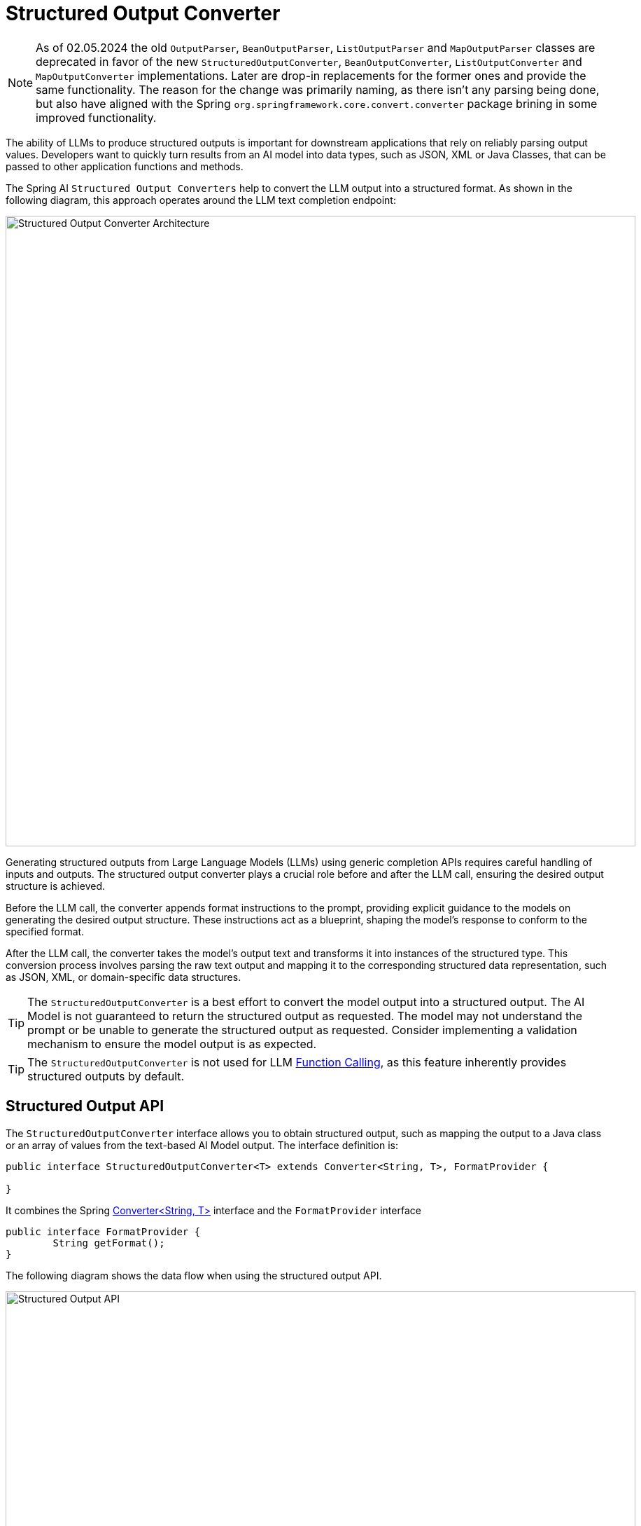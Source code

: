 [[StructuredOutputConverter]]

= Structured Output Converter

NOTE: As of 02.05.2024 the old `OutputParser`, `BeanOutputParser`, `ListOutputParser` and `MapOutputParser` classes are deprecated in favor of the new `StructuredOutputConverter`, `BeanOutputConverter`, `ListOutputConverter` and `MapOutputConverter` implementations.
Later are drop-in replacements for the former ones and provide the same functionality.   The reason for the change was primarily naming, as there isn't any parsing being done, but also have aligned with the Spring `org.springframework.core.convert.converter` package brining in some improved functionality.

The ability of LLMs to produce structured outputs is important for downstream applications that rely on reliably parsing output values.
Developers want to quickly turn results from an AI model into data types, such as JSON, XML or Java Classes, that can be passed to other application functions and methods.

The Spring AI `Structured Output Converters` help to convert the LLM output into a structured format.
As shown in the following diagram, this approach operates around the LLM text completion endpoint:

image::structured-output-architecture.jpg[Structured Output Converter Architecture, width=900, align="center"]

Generating structured outputs from Large Language Models (LLMs) using generic completion APIs requires careful handling of inputs and outputs. The structured output converter plays a crucial role before and after the LLM call, ensuring the desired output structure is achieved.

Before the LLM call, the converter appends format instructions to the prompt, providing explicit guidance to the models on generating the desired output structure. These instructions act as a blueprint, shaping the model's response to conform to the specified format.

After the LLM call, the converter takes the model's output text and transforms it into instances of the structured type. This conversion process involves parsing the raw text output and mapping it to the corresponding structured data representation, such as JSON, XML, or domain-specific data structures.

TIP: The `StructuredOutputConverter` is a best effort to convert the model output into a structured output.
The AI Model is not guaranteed to return the structured output as requested.
The model may not understand the prompt or be unable to generate the structured output as requested.
Consider implementing a validation mechanism to ensure the model output is as expected.

TIP: The `StructuredOutputConverter` is not used for LLM xref:api/functions.adoc[Function Calling], as this feature inherently provides structured outputs by default.

== Structured Output API

The `StructuredOutputConverter` interface allows you to obtain structured output, such as mapping the output to a Java class or an array of values from the text-based AI Model output.
The interface definition is:

[source,java]
----
public interface StructuredOutputConverter<T> extends Converter<String, T>, FormatProvider {

}
----

It combines the Spring https://docs.spring.io/spring-framework/docs/current/javadoc-api/org/springframework/core/convert/converter/Converter.html[Converter<String, T>] interface and the `FormatProvider` interface

[source,java]
----
public interface FormatProvider {
	String getFormat();
}
----

The following diagram shows the data flow when using the structured output API.

image::structured-output-api.jpg[Structured Output API, width=900, align="center"]


The `FormatProvider` supplies specific formatting guidelines to the AI Model, enabling it to produce text outputs that can be converted into the designated target type `T` using the `Converter`. Here is an example of such formatting instructions:

----
  Your response should be in JSON format.
  The data structure for the JSON should match this Java class: java.util.HashMap
  Do not include any explanations, only provide a RFC8259 compliant JSON response following this format without deviation.
----

The format instructions are most often appended to the end of the user input using the xref:api/prompt.adoc#_prompttemplate[PromptTemplate] like this:

[source,java]
----
    StructuredOutputConverter outputConverter = ...
    String userInputTemplate = """
        ... user text input ....
        {format}
        """; // user input with a "format" placeholder.
    Prompt prompt = new Prompt(
       new PromptTemplate(
          userInputTemplate,
          Map.of(..., "format", outputConverter.getFormat()) // replace the "format" placeholder with the converter's format.
       ).createMessage());
----

The Converter<String, T> is responsible to transform output text from the model into instances of the specified type `T`.


=== Available Converters

Currently, Spring AI provides `AbstractConversionServiceOutputConverter`, `AbstractMessageOutputConverter`, `BeanOutputConverter`, `MapOutputConverter` and `ListOutputConverter` implementations:

image::structured-output-hierarchy4.jpg[Structured Output Class Hierarchy, width=900, align="center"]

* `AbstractConversionServiceOutputConverter<T>` - Offers a pre-configured link:https://docs.spring.io/spring-framework/docs/current/javadoc-api/org/springframework/core/convert/support/GenericConversionService.html[GenericConversionService] for transforming LLM output into the desired format. No default `FormatProvider` implementation is provided.
* `AbstractMessageOutputConverter<T>` - Supplies a pre-configured https://docs.spring.io/spring-framework/docs/current/javadoc-api/org/springframework/jms/support/converter/MessageConverter.html[MessageConverter] for converting LLM output into the desired format. No default `FormatProvider` implementation is provided.
* `BeanOutputConverter<T>` - Configured with a designated Java class (e.g., Bean) or a link:https://docs.spring.io/spring-framework/docs/current/javadoc-api/org/springframework/core/ParameterizedTypeReference.html[ParameterizedTypeReference], this converter employs a `FormatProvider` implementation that directs the AI Model to produce a JSON response compliant with a `DRAFT_2020_12`, `JSON Schema` derived from the specified Java class. Subsequently, it utilizes an `ObjectMapper` to deserialize the JSON output into a Java object instance of the target class.
* `MapOutputConverter` - Extends the functionality of `AbstractMessageOutputConverter` with a `FormatProvider` implementation that guides the AI Model to generate an RFC8259 compliant JSON response. Additionally, it incorporates a converter implementation that utilizes the provided `MessageConverter` to translate the JSON payload into a `java.util.Map<String, Object>` instance.
* `ListOutputConverter` - Extends the  `AbstractConversionServiceOutputConverter` and includes a `FormatProvider` implementation tailored for comma-delimited list output. The converter implementation employs the provided `ConversionService` to transform the model text output into a `java.util.List`.

== Using Converters

The following sections provide guides how to use the available converters to generate structured outputs.

=== Bean Output Converter

The following example shows how to use `BeanOutputConverter` to generate the filmography for an actor.

The target record representing actor's filmography:

[source,java]
----
record ActorsFilms(String actor, List<String> movies) {
}
----

Here is how to apply the BeanOutputConverter using the new, fluent ChatClient API:

[source,java]
----
ActorsFilms actorsFilms = ChatClient.create(chatModel).prompt()
        .user(u -> u.text("Generate the filmography of 5 movies for {actor}.")
                .param("actor", "Tom Hanks"))
        .call()
        .entity(ActorsFilms.class);
----

or using the low-level, ChatModel API directly:

[source,java]
----
BeanOutputConverter<ActorsFilms> beanOutputConverter =
    new BeanOutputConverter<>(ActorsFilms.class);

String format = beanOutputConverter.getFormat();

String actor = "Tom Hanks";

String template = """
        Generate the filmography of 5 movies for {actor}.
        {format}
        """;

Generation generation = chatModel.call(
    new Prompt(new PromptTemplate(template, Map.of("actor", actor, "format", format)).createMessage())).getResult();

ActorsFilms actorsFilms = beanOutputConverter.convert(generation.getOutput().getContent());
----

==== Generic Bean Types

Use the `ParameterizedTypeReference` constructor to specify a more complex target class structure.
For example, to represent a list of actors and their filmographies:

[source,java]
----
List<ActorsFilms> actorsFilms = ChatClient.create(chatModel).prompt()
        .user("Generate the filmography of 5 movies for Tom Hanks and Bill Murray.")
        .call()
        .entity(new ParameterizedTypeReference<List<ActorsFilms>>() {
        });
----

or using the low-level, ChatModel API directly:

[source,java]
----
BeanOutputConverter<List<ActorsFilms>> outputConverter = new BeanOutputConverter<>(
        new ParameterizedTypeReference<List<ActorsFilms>>() { });

String format = outputConverter.getFormat();
String template = """
        Generate the filmography of 5 movies for Tom Hanks and Bill Murray.
        {format}
        """;

Prompt prompt = new Prompt(new PromptTemplate(template, Map.of("format", format)).createMessage());

Generation generation = chatModel.call(prompt).getResult();

List<ActorsFilms> actorsFilms = outputConverter.convert(generation.getOutput().getContent());
----

=== Map Output Converter

Following sniped shows how to use `MapOutputConverter` to generate a list of numbers.

[source,java]
----
Map<String, Object> result = ChatClient.create(chatModel).prompt()
        .user(u -> u.text("Provide me a List of {subject}")
                        .param("subject", "an array of numbers from 1 to 9 under they key name 'numbers'"))
        .call()
        .entity(new ParameterizedTypeReference<Map<String, Object>>() {
        });
----

or using the low-level, ChatModel API directly:

[source,java]
----
MapOutputConverter mapOutputConverter = new MapOutputConverter();

String format = mapOutputConverter.getFormat();
String template = """
        Provide me a List of {subject}
        {format}
        """;
PromptTemplate promptTemplate = new PromptTemplate(template,
        Map.of("subject", "an array of numbers from 1 to 9 under they key name 'numbers'", "format", format));
Prompt prompt = new Prompt(promptTemplate.createMessage());
Generation generation = chatModel.call(prompt).getResult();

Map<String, Object> result = mapOutputConverter.convert(generation.getOutput().getContent());
----

=== List Output Converter

Following snippet shows how to use `ListOutputConverter` to generate a list of ice cream flavors.

[source,java]
----
List<String> flavors = ChatClient.create(chatModel).prompt()
                .user(u -> u.text("List five {subject}")
                .param("subject", "ice cream flavors"))
                .call()
                .entity(new ListOutputConverter(new DefaultConversionService()));
----

or using the low-level, ChatModel API directly:

[source,java]
----
ListOutputConverter listOutputConverter = new ListOutputConverter(new DefaultConversionService());

String format = listOutputConverter.getFormat();
String template = """
        List five {subject}
        {format}
        """;
PromptTemplate promptTemplate = new PromptTemplate(template,
        Map.of("subject", "ice cream flavors", "format", format));
Prompt prompt = new Prompt(promptTemplate.createMessage());
Generation generation = this.chatModel.call(prompt).getResult();

List<String> list = listOutputConverter.convert(generation.getOutput().getContent());
----

== Supported AI Models

The following AI Models have been tested to support List, Map and Bean structured outputs.

[cols="2,5"]
|====
| Model | Integration Tests / Samples
| xref:api/chat/openai-chat.adoc[OpenAI]  | link:https://github.com/spring-projects/spring-ai/blob/main/models/spring-ai-openai/src/test/java/org/springframework/ai/openai/chat/OpenAiChatModelIT.java[OpenAiChatModelIT]
| xref:api/chat/anthropic-chat.adoc[Anthropic Claude 3] | link:https://github.com/spring-projects/spring-ai/blob/main/models/spring-ai-anthropic/src/test/java/org/springframework/ai/anthropic/AnthropicChatModelIT.java[AnthropicChatModelIT.java]
| xref:api/chat/azure-openai-chat.adoc[Azure OpenAI] | link:https://github.com/spring-projects/spring-ai/blob/main/models/spring-ai-azure-openai/src/test/java/org/springframework/ai/azure/openai/AzureOpenAiChatModelIT.java[AzureOpenAiChatModelIT.java]
| xref:api/chat/mistralai-chat.adoc[Mistral AI] | link:https://github.com/spring-projects/spring-ai/blob/main/models/spring-ai-mistral-ai/src/test/java/org/springframework/ai/mistralai/MistralAiChatModelIT.java[MistralAiChatModelIT.java]
| xref:api/chat/ollama-chat.adoc[Ollama] | link:https://github.com/spring-projects/spring-ai/blob/main/models/spring-ai-ollama/src/test/java/org/springframework/ai/ollama/OllamaChatModelIT.java[OllamaChatModelIT.java]
| xref:api/chat/vertexai-gemini-chat.adoc[Vertex AI Gemini] | link:https://github.com/spring-projects/spring-ai/blob/main/models/spring-ai-vertex-ai-gemini/src/test/java/org/springframework/ai/vertexai/gemini/VertexAiGeminiChatModelIT.java[VertexAiGeminiChatModelIT.java]
| xref:api/chat/bedrock/bedrock-anthropic.adoc[Bedrock Anthropic 2] | link:https://github.com/spring-projects/spring-ai/blob/main/models/spring-ai-bedrock/src/test/java/org/springframework/ai/bedrock/anthropic/BedrockAnthropicChatModelIT.java[BedrockAnthropicChatModelIT.java]
| xref:api/chat/bedrock/bedrock-anthropic3.adoc[Bedrock Anthropic 3] | link:https://github.com/spring-projects/spring-ai/blob/main/models/spring-ai-bedrock/src/test/java/org/springframework/ai/bedrock/anthropic3/BedrockAnthropic3ChatModelIT.java[BedrockAnthropic3ChatModelIT.java]
| xref:api/chat/bedrock/bedrock-cohere.adoc[Bedrock Cohere] | link:https://github.com/spring-projects/spring-ai/blob/main/models/spring-ai-bedrock/src/test/java/org/springframework/ai/bedrock/cohere/BedrockCohereChatModelIT.java[BedrockCohereChatModelIT.java]
| xref:api/chat/bedrock/bedrock-llama.adoc[Bedrock Llama] | link:https://github.com/spring-projects/spring-ai/blob/main/models/spring-ai-bedrock/src/test/java/org/springframework/ai/bedrock/llama/BedrockLlamaChatModelIT.java[BedrockLlamaChatModelIT.java]
| xref:api/chat/bedrock/bedrock-mistral.adoc[Bedrock Mistral] | link:https://github.com/spring-projects/spring-ai/blob/main/models/spring-ai-bedrock/src/test/java/org/springframework/ai/bedrock/mistral/BedrockMistralChatModelIT.java[BedrockMistralChatModelIT.java]
|====

== Build-in JSON mode

Some AI Models provide dedicated configuration options to generate structured (usually JSON) output.

* xref:api/chat/openai-chat.adoc[OpenAI] - provides a `spring.ai.openai.chat.options.responseFormat` options specifying the format that the model must output. Setting to `{ "type": "json_object" }` enables JSON mode, which guarantees the message the model generates is valid JSON.
* xref:api/chat/azure-openai-chat.adoc[Azure OpenAI] - provides a `spring.ai.azure.openai.chat.options.responseFormat` options specifying the format that the model must output. Setting to `{ "type": "json_object" }` enables JSON mode, which guarantees the message the model generates is valid JSON.
* xref:api/chat/ollama-chat.adoc[Ollama] - provides a `spring.ai.ollama.chat.options.format` option to specify the format to return a response in. Currently the only accepted value is `json`.
* xref:api/chat/mistralai-chat.adoc[Mistral AI] - provides a `spring.ai.mistralai.chat.options.responseFormat` option to specify the format to return a response in. Setting to `{ "type": "json_object" }` enables JSON mode, which guarantees the message the model generates is valid JSON.






